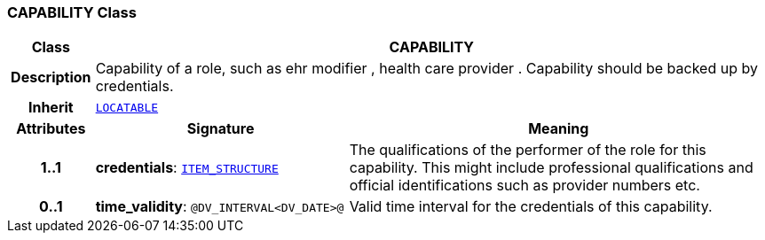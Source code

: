 === CAPABILITY Class

[cols="^1,3,5"]
|===
h|*Class*
2+^h|*CAPABILITY*

h|*Description*
2+a|Capability of a role, such as  ehr modifier ,  health care provider . Capability should be backed up by credentials.

h|*Inherit*
2+|`link:/releases/RM/{rm_release}/common.html#_locatable_class[LOCATABLE^]`

h|*Attributes*
^h|*Signature*
^h|*Meaning*

h|*1..1*
|*credentials*: `link:/releases/RM/{rm_release}/data_structures.html#_item_structure_class[ITEM_STRUCTURE^]`
a|The qualifications of the performer of the role for this capability. This might include professional qualifications and official identifications such as provider numbers etc.

h|*0..1*
|*time_validity*: `@DV_INTERVAL<DV_DATE>@`
a|Valid time interval for the credentials of this capability.
|===
